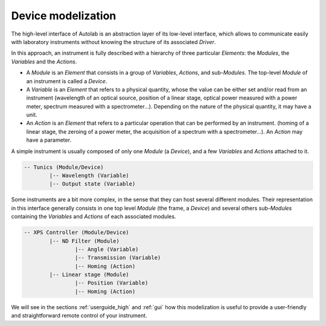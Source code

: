 .. _presentation:

Device modelization
-------------------

The high-level interface of Autolab is an abstraction layer of its low-level interface, which allows to communicate easily with laboratory instruments without knowing the structure of its associated *Driver*.

In this approach, an instrument is fully described with a hierarchy of three particular *Elements*: the *Modules*, the *Variables* and the *Actions*.

* A *Module* is an *Element* that consists in a group of *Variables*, *Actions*, and sub-*Modules*. The top-level *Module* of an instrument is called a *Device*.

* A *Variable* is an *Element* that refers to a physical quantity, whose the value can be either set and/or read from an instrument (wavelength of an optical source, position of a linear stage, optical power measured with a power meter, spectrum measured with a spectrometer...). Depending on the nature of the physical quantity, it may have a unit.

* An *Action* is an *Element* that refers to a particular operation that can be performed by an instrument. (homing of a linear stage, the zeroing of a power meter, the acquisition of a spectrum with a spectrometer...). An *Action* may have a parameter.

A simple instrument is usually composed of only one *Module* (a *Device*), and a few *Variables* and *Actions* attached to it.

.. code-block:: python

	-- Tunics (Module/Device)
		|-- Wavelength (Variable)
		|-- Output state (Variable)
	

Some instruments are a bit more complex, in the sense that they can host several different modules. Their representation in this interface generally consists in one top level *Module* (the frame, a *Device*) and several others sub-*Modules* containing the *Variables* and *Actions* of each associated modules.

.. code-block:: python

	-- XPS Controller (Module/Device)
		|-- ND Filter (Module)
			|-- Angle (Variable)
			|-- Transmission (Variable)
			|-- Homing (Action)
		|-- Linear stage (Module)
			|-- Position (Variable)
			|-- Homing (Action)		
			
We will see in the sections :ref:`userguide_high` and :ref:`gui` how this modelization is useful to provide a user-friendly and straightforward remote control of your instrument.
